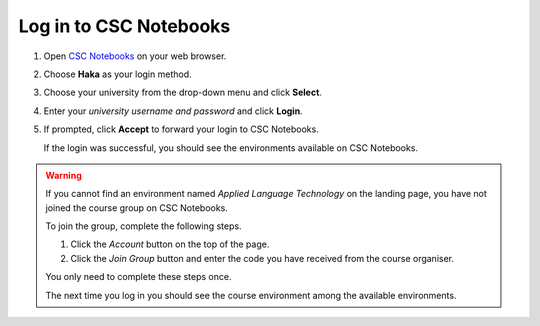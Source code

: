 .. _CSCNotebooks:

Log in to CSC Notebooks
=======================

1. Open `CSC Notebooks <https://notebooks.csc.fi/>`_ on your web browser.

2. Choose **Haka** as your login method.
   
   .. image:: ../img/csc_nb_login_method.gif
      :width: 500
      :alt: Click the "Haka Login" button.

3. Choose your university from the drop-down menu and click **Select**.

   .. image:: ../img/csc_nb_haka_affiliation.gif
      :width: 400
      :alt: Choose your university from the drop-down menu and click select.

4. Enter your *university username and password* and click **Login**.

   .. image:: ../img/csc_nb_haka_login.gif
      :width: 300
      :alt: Enter your credentials and click Login.

5. If prompted, click **Accept** to forward your login to CSC Notebooks.
   
   If the login was successful, you should see the environments available on CSC Notebooks.

.. warning::

   If you cannot find an environment named *Applied Language Technology* on the landing page, you have not joined the course group on CSC Notebooks.

   To join the group, complete the following steps.

   1. Click the *Account* button on the top of the page.

   2. Click the *Join Group* button and enter the code you have received from the course organiser.

   You only need to complete these steps once. 

   The next time you log in you should see the course environment among the available environments.